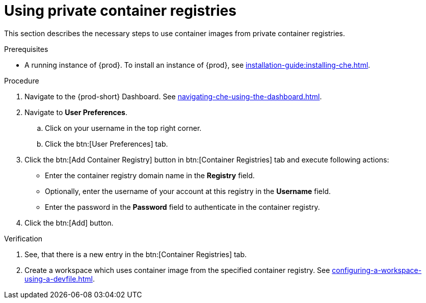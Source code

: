 [id="proc_using-private-container-registries_{context}"]
= Using private container registries

[role="_abstract"]
This section describes the necessary steps to use container images from private container registries.

.Prerequisites

* A running instance of {prod}. To install an instance of {prod}, see xref:installation-guide:installing-che.adoc[].

.Procedure

. Navigate to the {prod-short} Dashboard. See xref:navigating-che-using-the-dashboard.adoc[].

. Navigate to *User Preferences*.

.. Click on your username in the top right corner.

.. Click the btn:[User Preferences] tab.

. Click the btn:[Add Container Registry] button in btn:[Container Registries] tab and execute following actions:

** Enter the container registry domain name in the *Registry* field.

** Optionally, enter the username of your account at this registry in the *Username* field.

** Enter the password in the *Password* field to authenticate in the container registry.

. Click the btn:[Add] button.


.Verification

. See, that there is a new entry in the btn:[Container Registries] tab.

. Create a workspace which uses container image from the specified container registry. See xref:configuring-a-workspace-using-a-devfile.adoc[].

